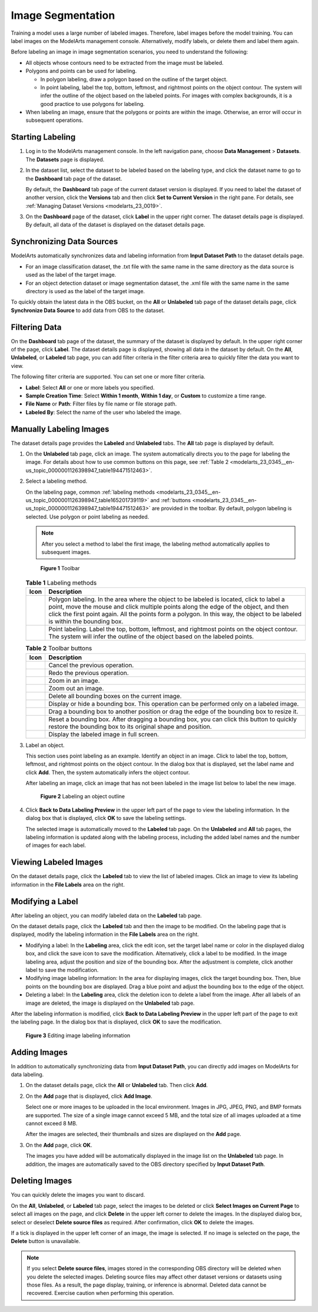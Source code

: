 .. _modelarts_23_0345:

Image Segmentation
==================

Training a model uses a large number of labeled images. Therefore, label images before the model training. You can label images on the ModelArts management console. Alternatively, modify labels, or delete them and label them again.

Before labeling an image in image segmentation scenarios, you need to understand the following:

-  All objects whose contours need to be extracted from the image must be labeled.
-  Polygons and points can be used for labeling.

   -  In polygon labeling, draw a polygon based on the outline of the target object.
   -  In point labeling, label the top, bottom, leftmost, and rightmost points on the object contour. The system will infer the outline of the object based on the labeled points. For images with complex backgrounds, it is a good practice to use polygons for labeling.

-  When labeling an image, ensure that the polygons or points are within the image. Otherwise, an error will occur in subsequent operations.

Starting Labeling
-----------------

#. Log in to the ModelArts management console. In the left navigation pane, choose **Data Management** > **Datasets**. The **Datasets** page is displayed.

#. In the dataset list, select the dataset to be labeled based on the labeling type, and click the dataset name to go to the **Dashboard** tab page of the dataset.

   By default, the **Dashboard** tab page of the current dataset version is displayed. If you need to label the dataset of another version, click the **Versions** tab and then click **Set to Current Version** in the right pane. For details, see :ref:`Managing Dataset Versions <modelarts_23_0019>`.

#. On the **Dashboard** page of the dataset, click **Label** in the upper right corner. The dataset details page is displayed. By default, all data of the dataset is displayed on the dataset details page.

Synchronizing Data Sources
--------------------------

ModelArts automatically synchronizes data and labeling information from **Input Dataset Path** to the dataset details page.

-  For an image classification dataset, the .txt file with the same name in the same directory as the data source is used as the label of the target image.
-  For an object detection dataset or image segmentation dataset, the .xml file with the same name in the same directory is used as the label of the target image.

To quickly obtain the latest data in the OBS bucket, on the **All** or **Unlabeled** tab page of the dataset details page, click **Synchronize Data Source** to add data from OBS to the dataset.

Filtering Data
--------------

On the **Dashboard** tab page of the dataset, the summary of the dataset is displayed by default. In the upper right corner of the page, click **Label**. The dataset details page is displayed, showing all data in the dataset by default. On the **All**, **Unlabeled**, or **Labeled** tab page, you can add filter criteria in the filter criteria area to quickly filter the data you want to view.

The following filter criteria are supported. You can set one or more filter criteria.

-  **Label**: Select **All** or one or more labels you specified.
-  **Sample Creation Time**: Select **Within 1 month**, **Within 1 day**, or **Custom** to customize a time range.
-  **File Name** or **Path**: Filter files by file name or file storage path.
-  **Labeled By**: Select the name of the user who labeled the image.

Manually Labeling Images
------------------------

The dataset details page provides the **Labeled** and **Unlabeled** tabs. The **All** tab page is displayed by default.

#. On the **Unlabeled** tab page, click an image. The system automatically directs you to the page for labeling the image. For details about how to use common buttons on this page, see :ref:`Table 2 <modelarts_23_0345__en-us_topic_0000001126398947_table194471512463>`.

#. Select a labeling method.

   On the labeling page, common :ref:`labeling methods <modelarts_23_0345__en-us_topic_0000001126398947_table165201739119>` and :ref:`buttons <modelarts_23_0345__en-us_topic_0000001126398947_table194471512463>` are provided in the toolbar. By default, polygon labeling is selected. Use polygon or point labeling as needed.

   .. note::

      After you select a method to label the first image, the labeling method automatically applies to subsequent images.

   .. _modelarts_23_0345__en-us_topic_0000001126398947_fig1362531203220:

   .. figure:: /_static/images/en-us_image_0000001110920986.png
      :alt: **Figure 1** Toolbar
   

      **Figure 1** Toolbar

   .. _modelarts_23_0345__en-us_topic_0000001126398947_table165201739119:

   .. table:: **Table 1** Labeling methods

      +----------+----------------------------------------------------------------------------------------------------------------------------------------------------------------------------------------------------------------------------------------------------------------------------------------------------------------+
      | Icon     | Description                                                                                                                                                                                                                                                                                                    |
      +==========+================================================================================================================================================================================================================================================================================================================+
      | |image3| | Polygon labeling. In the area where the object to be labeled is located, click to label a point, move the mouse and click multiple points along the edge of the object, and then click the first point again. All the points form a polygon. In this way, the object to be labeled is within the bounding box. |
      +----------+----------------------------------------------------------------------------------------------------------------------------------------------------------------------------------------------------------------------------------------------------------------------------------------------------------------+
      | |image4| | Point labeling. Label the top, bottom, leftmost, and rightmost points on the object contour. The system will infer the outline of the object based on the labeled points.                                                                                                                                      |
      +----------+----------------------------------------------------------------------------------------------------------------------------------------------------------------------------------------------------------------------------------------------------------------------------------------------------------------+

   .. _modelarts_23_0345__en-us_topic_0000001126398947_table194471512463:

   .. table:: **Table 2** Toolbar buttons

      +-----------+--------------------------------------------------------------------------------------------------------------------------------------------------------+
      | Icon      | Description                                                                                                                                            |
      +===========+========================================================================================================================================================+
      | |image14| | Cancel the previous operation.                                                                                                                         |
      +-----------+--------------------------------------------------------------------------------------------------------------------------------------------------------+
      | |image15| | Redo the previous operation.                                                                                                                           |
      +-----------+--------------------------------------------------------------------------------------------------------------------------------------------------------+
      | |image16| | Zoom in an image.                                                                                                                                      |
      +-----------+--------------------------------------------------------------------------------------------------------------------------------------------------------+
      | |image17| | Zoom out an image.                                                                                                                                     |
      +-----------+--------------------------------------------------------------------------------------------------------------------------------------------------------+
      | |image18| | Delete all bounding boxes on the current image.                                                                                                        |
      +-----------+--------------------------------------------------------------------------------------------------------------------------------------------------------+
      | |image19| | Display or hide a bounding box. This operation can be performed only on a labeled image.                                                               |
      +-----------+--------------------------------------------------------------------------------------------------------------------------------------------------------+
      | |image20| | Drag a bounding box to another position or drag the edge of the bounding box to resize it.                                                             |
      +-----------+--------------------------------------------------------------------------------------------------------------------------------------------------------+
      | |image21| | Reset a bounding box. After dragging a bounding box, you can click this button to quickly restore the bounding box to its original shape and position. |
      +-----------+--------------------------------------------------------------------------------------------------------------------------------------------------------+
      | |image22| | Display the labeled image in full screen.                                                                                                              |
      +-----------+--------------------------------------------------------------------------------------------------------------------------------------------------------+

#. Label an object.

   This section uses point labeling as an example. Identify an object in an image. Click to label the top, bottom, leftmost, and rightmost points on the object contour. In the dialog box that is displayed, set the label name and click **Add**. Then, the system automatically infers the object contour.

   After labeling an image, click an image that has not been labeled in the image list below to label the new image.

   .. _modelarts_23_0345__en-us_topic_0000001126398947_fig16575195124518:

   .. figure:: /_static/images/en-us_image_0000001110761086.gif
      :alt: **Figure 2** Labeling an object outline
   

      **Figure 2** Labeling an object outline

#. Click **Back to Data Labeling Preview** in the upper left part of the page to view the labeling information. In the dialog box that is displayed, click **OK** to save the labeling settings.

   The selected image is automatically moved to the **Labeled** tab page. On the **Unlabeled** and **All** tab pages, the labeling information is updated along with the labeling process, including the added label names and the number of images for each label.

Viewing Labeled Images
----------------------

On the dataset details page, click the **Labeled** tab to view the list of labeled images. Click an image to view its labeling information in the **File Labels** area on the right.

Modifying a Label
-----------------

After labeling an object, you can modify labeled data on the **Labeled** tab page.

On the dataset details page, click the **Labeled** tab and then the image to be modified. On the labeling page that is displayed, modify the labeling information in the **File Labels** area on the right.

-  Modifying a label: In the **Labeling** area, click the edit icon, set the target label name or color in the displayed dialog box, and click the save icon to save the modification. Alternatively, click a label to be modified. In the image labeling area, adjust the position and size of the bounding box. After the adjustment is complete, click another label to save the modification.
-  Modifying image labeling information: In the area for displaying images, click the target bounding box. Then, blue points on the bounding box are displayed. Drag a blue point and adjust the bounding box to the edge of the object.
-  Deleting a label: In the **Labeling** area, click the deletion icon to delete a label from the image. After all labels of an image are deleted, the image is displayed on the **Unlabeled** tab page.

After the labeling information is modified, click **Back to Data Labeling Preview** in the upper left part of the page to exit the labeling page. In the dialog box that is displayed, click **OK** to save the modification.

.. _modelarts_23_0345__en-us_topic_0000001126398947_en-us_topic_0170889732_fig16709173213107:

.. figure:: /_static/images/en-us_image_0000001156920955.gif
   :alt: **Figure 3** Editing image labeling information


   **Figure 3** Editing image labeling information

Adding Images
-------------

In addition to automatically synchronizing data from **Input Dataset Path**, you can directly add images on ModelArts for data labeling.

#. On the dataset details page, click the **All** or **Unlabeled** tab. Then click **Add**.

#. On the **Add** page that is displayed, click **Add Image**.

   Select one or more images to be uploaded in the local environment. Images in JPG, JPEG, PNG, and BMP formats are supported. The size of a single image cannot exceed 5 MB, and the total size of all images uploaded at a time cannot exceed 8 MB.

   After the images are selected, their thumbnails and sizes are displayed on the **Add** page.

#. On the **Add** page, click **OK**.

   The images you have added will be automatically displayed in the image list on the **Unlabeled** tab page. In addition, the images are automatically saved to the OBS directory specified by **Input Dataset Path**.

Deleting Images
---------------

You can quickly delete the images you want to discard.

On the **All**, **Unlabeled**, or **Labeled** tab page, select the images to be deleted or click **Select Images on Current Page** to select all images on the page, and click **Delete** in the upper left corner to delete the images. In the displayed dialog box, select or deselect **Delete source files** as required. After confirmation, click **OK** to delete the images.

If a tick is displayed in the upper left corner of an image, the image is selected. If no image is selected on the page, the **Delete** button is unavailable.

.. note::

   If you select **Delete source files**, images stored in the corresponding OBS directory will be deleted when you delete the selected images. Deleting source files may affect other dataset versions or datasets using those files. As a result, the page display, training, or inference is abnormal. Deleted data cannot be recovered. Exercise caution when performing this operation.

.. |image1| image:: /_static/images/en-us_image_0000001110920998.png

.. |image2| image:: /_static/images/en-us_image_0000001156920965.png

.. |image3| image:: /_static/images/en-us_image_0000001110920998.png

.. |image4| image:: /_static/images/en-us_image_0000001156920965.png

.. |image5| image:: /_static/images/en-us_image_0000001110761078.png

.. |image6| image:: /_static/images/en-us_image_0000001110761088.png

.. |image7| image:: /_static/images/en-us_image_0000001110920974.png

.. |image8| image:: /_static/images/en-us_image_0000001110920976.png

.. |image9| image:: /_static/images/en-us_image_0000001157080931.png

.. |image10| image:: /_static/images/en-us_image_0000001156920961.png

.. |image11| image:: /_static/images/en-us_image_0000001110761074.png

.. |image12| image:: /_static/images/en-us_image_0000001156920967.png

.. |image13| image:: /_static/images/en-us_image_0000001156920951.png

.. |image14| image:: /_static/images/en-us_image_0000001110761078.png

.. |image15| image:: /_static/images/en-us_image_0000001110761088.png

.. |image16| image:: /_static/images/en-us_image_0000001110920974.png

.. |image17| image:: /_static/images/en-us_image_0000001110920976.png

.. |image18| image:: /_static/images/en-us_image_0000001157080931.png

.. |image19| image:: /_static/images/en-us_image_0000001156920961.png

.. |image20| image:: /_static/images/en-us_image_0000001110761074.png

.. |image21| image:: /_static/images/en-us_image_0000001156920967.png

.. |image22| image:: /_static/images/en-us_image_0000001156920951.png

